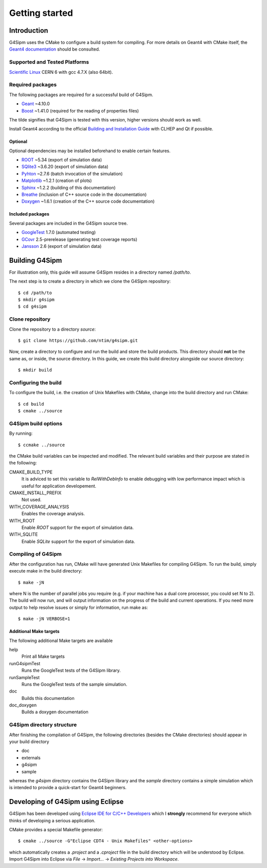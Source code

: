 .. Install

###############
Getting started
###############

Introduction
============

G4Sipm uses the CMake to configure a build system for compiling. 
For more details on Geant4 with CMake itself, the `Geant4 documentation <http://geant4.web.cern.ch/geant4/UserDocumentation/UsersGuides/InstallationGuide/html/ch01.html>`_ should be consulted.

==============================
Supported and Tested Platforms
==============================

`Scientific Linux <https://www.scientificlinux.org/>`_ CERN 6 with gcc 4.7.X (also 64bit).

=================
Required packages
=================

The following packages are required for a successful build of G4Sipm.

* `Geant <http://geant4.web.cern.ch>`_ ~4.10.0
* `Boost <http://www.boost.org>`_ ~1.41.0 (required for the reading of properties files)

The tilde signifies that G4Sipm is tested with this version, higher versions should work as well.

Install Geant4 according to the official `Building and Installation Guide <http://geant4.web.cern.ch/geant4/UserDocumentation/UsersGuides/InstallationGuide/html/ch02.html>`_ with CLHEP and Qt if possible.

--------
Optional
--------

Optional dependencies may be installed beforehand to enable certain features.

* `ROOT <http://root.cern.ch>`_ ~5.34 (export of simulation data)
* `SQlite3 <http://www.sqlite.org>`_ ~3.6.20 (export of simulation data)
* `Pyhton <http://www.python.org>`_ ~2.7.6 (batch invocation of the simulation)
* `Matplotlib <http://matplotlib.org>`_ ~1.2.1 (creation of plots)
* `Sphinx <http://sphinx-doc.org>`_ ~1.2.2 (building of this documentation)
* `Breathe <http://breathe.readthedocs.org/en/latest>`_ (inclusion of C++ source code in the documentation)
* `Doxygen <http://www.stack.nl/~dimitri/doxygen>`_ ~1.6.1 (creation of the C++ source code documentation)

-----------------
Included packages
-----------------

Several packages are included in the G4Sipm source tree.

* `GoogleTest <http://code.google.com/p/googletest>`_ 1.7.0 (automated testing)
* `GCovr <http://gcovr.com>`_ 2.5-prerelease (generating test coverage reports)
* `Jansson <http://www.digip.org/jansson>`_ 2.6 (export of simulation data)

Building G4Sipm
===============

For illustration only, this guide will assume G4Sipm resides in a directory named */path/to*.

The next step is to create a directory in which we clone the G4Sipm repository::

   $ cd /path/to
   $ mkdir g4sipm
   $ cd g4sipm
   
================
Clone repository
================

Clone the repository to a directory *source*::

   $ git clone https://github.com/ntim/g4sipm.git

Now, create a directory to configure and run the build and store the build products. This directory should **not** be the same as, or inside, the source directory. 
In this guide, we create this build directory alongside our source directory::

   $ mkdir build

=====================
Configuring the build
=====================

To configure the build, i.e. the creation of Unix Makefiles with CMake, change into the build directory and run CMake::

   $ cd build
   $ cmake ../source

====================
G4Sipm build options
====================

By running::

   $ ccmake ../source
   
the CMake build variables can be inspected and modified.
The relevant build variables and their purpose are stated in the following:

CMAKE_BUILD_TYPE
   It is adviced to set this variable to *RelWithDebInfo* to enable debugging with low performance impact which is useful for application developement.

CMAKE_INSTALL_PREFIX
   Not used.

WITH_COVERAGE_ANALYSIS
   Enables the coverage analysis.
   
WITH_ROOT
   Enable *ROOT* support for the export of simulation data.
   
WITH_SQLITE
   Enable *SQLite* support for the export of simulation data.
   
===================
Compiling of G4Sipm
===================

After the configuration has run, CMake will have generated Unix Makefiles for compiling G4Sipm. To run the build, simply execute make in the build directory::

   $ make -jN

where N is the number of parallel jobs you require (e.g. if your machine has a dual core processor, you could set N to 2).
The build will now run, and will output information on the progress of the build and current operations. 
If you need more output to help resolve issues or simply for information, run make as::

   $ make -jN VERBOSE=1
   
-----------------------
Additional Make targets
-----------------------

The following additional Make targets are available

help
   Print all Make targets

runG4sipmTest
   Runs the GoogleTest tests of the G4Sipm library.

runSampleTest
   Runs the GoogleTest tests of the sample simulation.

doc
   Builds this documentation
   
doc_doxygen
   Builds a doxygen documentation  

==========================
G4Sipm directory structure
==========================

After finishing the compilation of G4Sipm, the following directories (besides the CMake directories) should appear in your build directory

* doc
* externals
* g4sipm
* sample

whereas the *g4sipm* directory contains the G4Sipm library and the *sample* directory contains a simple simulation which is intended to provide a quick-start for Geant4 beginners.

Developing of G4Sipm using Eclipse
==================================

G4Sipm has been developed using `Eclipse IDE for C/C++ Developers <http://eclipse.org>`_ which I **strongly** recommend for everyone which thinks of developing a serious application.

CMake provides a special Makefile generator::

   $ cmake ../source -G"Eclipse CDT4 - Unix Makefiles" <other-options>
   
which automatically creates a *.project* and a *.cproject* file in the build directory which will be understood by Eclipse. 
Import G4Sipm into Eclipse via *File* -> *Import...* -> *Existing Projects into Workspace*.
